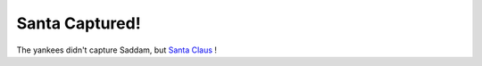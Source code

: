 Santa Captured!
===============

.. articleMetaData::
   :Where: Groessen, The Netherlands
   :Date: 20031215 1254 
   :Tags: 

The yankees didn't capture Saddam, but `Santa Claus`_ !


.. _`Santa Claus`: http://photos.derickrethans.nl/fun/aav

